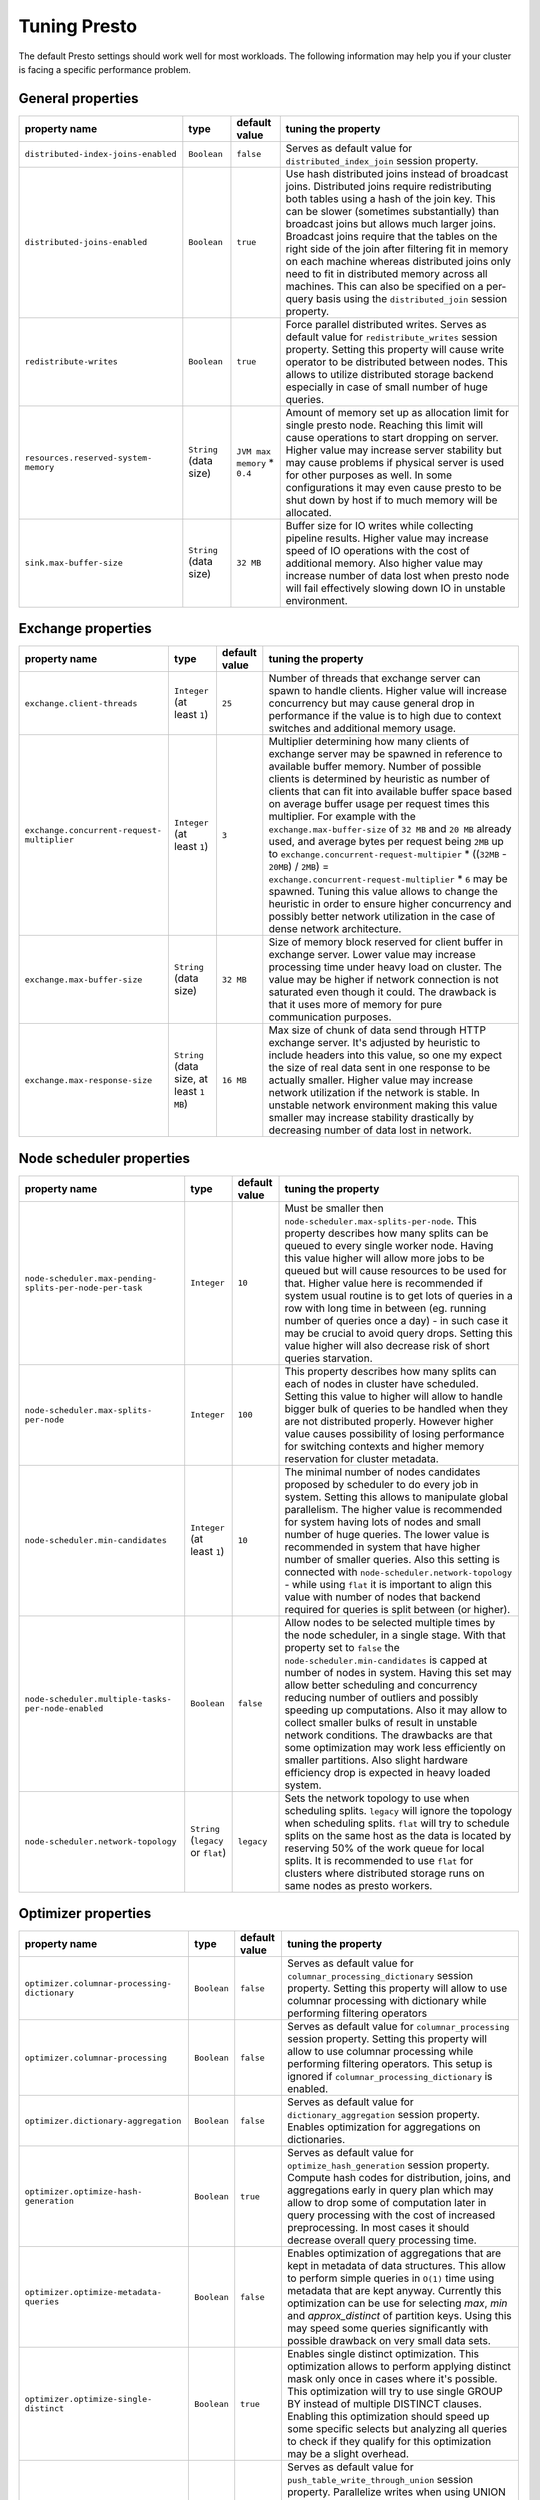 =============
Tuning Presto
=============

The default Presto settings should work well for most workloads. The following
information may help you if your cluster is facing a specific performance problem.

.. _tuning-pref-general:

General properties
------------------

+------------------------------------------------------------+------------------------------------------+-----------------------------------------+----------------------------------------------------+
+                       property name                        +                   type                   +              default value              +tuning the property                                 +
+============================================================+==========================================+=========================================+====================================================+
+            ``distributed-index-joins-enabled``             +               ``Boolean``                +                ``false``                +Serves as default value for                         +
+                                                            +                                          +                                         +``distributed_index_join`` session property.        +
+------------------------------------------------------------+------------------------------------------+-----------------------------------------+----------------------------------------------------+
+               ``distributed-joins-enabled``                +               ``Boolean``                +                ``true``                 +Use hash distributed joins instead of broadcast     +
+                                                            +                                          +                                         +joins. Distributed joins require redistributing     +
+                                                            +                                          +                                         +both tables using a hash of the join key. This can  +
+                                                            +                                          +                                         +be slower (sometimes substantially) than broadcast  +
+                                                            +                                          +                                         +joins but allows much larger joins. Broadcast joins +
+                                                            +                                          +                                         +require that the tables on the right side of the    +
+                                                            +                                          +                                         +join after filtering fit in memory on each machine  +
+                                                            +                                          +                                         +whereas distributed joins only need to fit in       +
+                                                            +                                          +                                         +distributed memory across all machines. This can    +
+                                                            +                                          +                                         +also be specified on a per-query basis using the    +
+                                                            +                                          +                                         +``distributed_join`` session property.              +
+------------------------------------------------------------+------------------------------------------+-----------------------------------------+----------------------------------------------------+
+                  ``redistribute-writes``                   +               ``Boolean``                +                ``true``                 +Force parallel distributed writes. Serves as        +
+                                                            +                                          +                                         +default value for ``redistribute_writes`` session   +
+                                                            +                                          +                                         +property. Setting this property will cause write    +
+                                                            +                                          +                                         +operator to be distributed between nodes. This      +
+                                                            +                                          +                                         +allows to utilize distributed storage backend       +
+                                                            +                                          +                                         +especially in case of small number of huge queries. +
+------------------------------------------------------------+------------------------------------------+-----------------------------------------+----------------------------------------------------+
+         ``resources.reserved-system-`` ``memory``          +          ``String`` (data size)          +      ``JVM max memory`` * ``0.4``       +Amount of memory set up as allocation limit for     +
+                                                            +                                          +                                         +single presto node. Reaching this limit will cause  +
+                                                            +                                          +                                         +operations to start dropping on server. Higher      +
+                                                            +                                          +                                         +value may increase server stability but may cause   +
+                                                            +                                          +                                         +problems if physical server is used for other       +
+                                                            +                                          +                                         +purposes as well. In some configurations it may     +
+                                                            +                                          +                                         +even cause presto to be shut down by host if to     +
+                                                            +                                          +                                         +much memory will be allocated.                      +
+------------------------------------------------------------+------------------------------------------+-----------------------------------------+----------------------------------------------------+
+                  ``sink.max-buffer-size``                  +          ``String`` (data size)          +                ``32 MB``                +Buffer size for IO writes while collecting pipeline +
+                                                            +                                          +                                         +results. Higher value may increase speed of IO      +
+                                                            +                                          +                                         +operations with the cost of additional memory. Also +
+                                                            +                                          +                                         +higher value may increase number of data lost when  +
+                                                            +                                          +                                         +presto node will fail effectively slowing down IO   +
+                                                            +                                          +                                         +in unstable environment.                            +
+------------------------------------------------------------+------------------------------------------+-----------------------------------------+----------------------------------------------------+

.. _tuning-pref-exchange:

Exchange properties
-------------------

+------------------------------------------------------------+------------------------------------------+-----------------------------------------+----------------------------------------------------+
+                       property name                        +                   type                   +              default value              +tuning the property                                 +
+============================================================+==========================================+=========================================+====================================================+
+                ``exchange.client-threads``                 +       ``Integer`` (at least ``1``)       +                 ``25``                  +Number of threads that exchange server can spawn to +
+                                                            +                                          +                                         +handle clients. Higher value will increase          +
+                                                            +                                          +                                         +concurrency but may cause general drop in           +
+                                                            +                                          +                                         +performance if the value is to high due to context  +
+                                                            +                                          +                                         +switches and additional memory usage.               +
+------------------------------------------------------------+------------------------------------------+-----------------------------------------+----------------------------------------------------+
+      ``exchange.concurrent-request-`` ``multiplier``       +       ``Integer`` (at least ``1``)       +                  ``3``                  +Multiplier determining how many clients of exchange +
+                                                            +                                          +                                         +server may be spawned in reference to available     +
+                                                            +                                          +                                         +buffer memory. Number of possible clients is        +
+                                                            +                                          +                                         +determined by heuristic as number of clients that   +
+                                                            +                                          +                                         +can fit into available buffer space based on        +
+                                                            +                                          +                                         +average buffer usage per request times this         +
+                                                            +                                          +                                         +multiplier. For example with the                    +
+                                                            +                                          +                                         +``exchange.max-buffer-size`` of ``32 MB`` and ``20  +
+                                                            +                                          +                                         +MB`` already used, and average bytes per request    +
+                                                            +                                          +                                         +being ``2MB`` up to                                 +
+                                                            +                                          +                                         +``exchange.concurrent-request-multipier`` *         +
+                                                            +                                          +                                         +((``32MB`` - ``20MB``) / ``2MB``) =                 +
+                                                            +                                          +                                         +``exchange.concurrent-request-multiplier`` * ``6``  +
+                                                            +                                          +                                         +may be spawned. Tuning this value allows to change  +
+                                                            +                                          +                                         +the heuristic in order to ensure higher concurrency +
+                                                            +                                          +                                         +and possibly better network utilization in the case +
+                                                            +                                          +                                         +of dense network architecture.                      +
+------------------------------------------------------------+------------------------------------------+-----------------------------------------+----------------------------------------------------+
+                ``exchange.max-buffer-size``                +          ``String`` (data size)          +                ``32 MB``                +Size of memory block reserved for client buffer in  +
+                                                            +                                          +                                         +exchange server. Lower value may increase           +
+                                                            +                                          +                                         +processing time under heavy load on cluster. The    +
+                                                            +                                          +                                         +value may be higher if network connection is not    +
+                                                            +                                          +                                         +saturated even though it could. The drawback is     +
+                                                            +                                          +                                         +that it uses more of memory for pure communication  +
+                                                            +                                          +                                         +purposes.                                           +
+------------------------------------------------------------+------------------------------------------+-----------------------------------------+----------------------------------------------------+
+               ``exchange.max-response-size``               +``String`` (data size, at least ``1 MB``) +                ``16 MB``                +Max size of chunk of data send through HTTP         +
+                                                            +                                          +                                         +exchange server. It's adjusted by heuristic to      +
+                                                            +                                          +                                         +include headers into this value, so one my expect   +
+                                                            +                                          +                                         +the size of real data sent in one response to be    +
+                                                            +                                          +                                         +actually smaller. Higher value may increase network +
+                                                            +                                          +                                         +utilization if the network is stable. In unstable   +
+                                                            +                                          +                                         +network environment making this value smaller may   +
+                                                            +                                          +                                         +increase stability drastically by decreasing number +
+                                                            +                                          +                                         +of data lost in network.                            +
+------------------------------------------------------------+------------------------------------------+-----------------------------------------+----------------------------------------------------+

.. _tuning-pref-node:

Node scheduler properties
-------------------------

+------------------------------------------------------------+------------------------------------------+-----------------------------------------+----------------------------------------------------+
+                       property name                        +                   type                   +              default value              +tuning the property                                 +
+============================================================+==========================================+=========================================+====================================================+
+``node-scheduler.max-pending-`` ``splits-per-node-per-task``+               ``Integer``                +                 ``10``                  +Must be smaller then                                +
+                                                            +                                          +                                         +``node-scheduler.max-splits-per-node``. This        +
+                                                            +                                          +                                         +property describes how many splits can be queued to +
+                                                            +                                          +                                         +every single worker node. Having this value higher  +
+                                                            +                                          +                                         +will allow more jobs to be queued but will cause    +
+                                                            +                                          +                                         +resources to be used for that. Higher value here is +
+                                                            +                                          +                                         +recommended if system usual routine is to get lots  +
+                                                            +                                          +                                         +of queries in a row with long time in between (eg.  +
+                                                            +                                          +                                         +running number of queries once a day) - in such     +
+                                                            +                                          +                                         +case it may be crucial to avoid query drops.        +
+                                                            +                                          +                                         +Setting this value higher will also decrease risk   +
+                                                            +                                          +                                         +of short queries starvation.                        +
+------------------------------------------------------------+------------------------------------------+-----------------------------------------+----------------------------------------------------+
+        ``node-scheduler.max-splits-`` ``per-node``         +               ``Integer``                +                 ``100``                 +This property describes how many splits can each of +
+                                                            +                                          +                                         +nodes in cluster have scheduled. Setting this value +
+                                                            +                                          +                                         +to higher will allow to handle bigger bulk of       +
+                                                            +                                          +                                         +queries to be handled when they are not distributed +
+                                                            +                                          +                                         +properly. However higher value causes possibility   +
+                                                            +                                          +                                         +of losing performance for switching contexts and    +
+                                                            +                                          +                                         +higher memory reservation for cluster metadata.     +
+------------------------------------------------------------+------------------------------------------+-----------------------------------------+----------------------------------------------------+
+             ``node-scheduler.min-candidates``              +       ``Integer`` (at least ``1``)       +                 ``10``                  +The minimal number of nodes candidates proposed by  +
+                                                            +                                          +                                         +scheduler to do every job in system. Setting this   +
+                                                            +                                          +                                         +allows to manipulate global parallelism. The higher +
+                                                            +                                          +                                         +value is recommended for system having lots of      +
+                                                            +                                          +                                         +nodes and small number of huge queries. The lower   +
+                                                            +                                          +                                         +value is recommended in system that have higher     +
+                                                            +                                          +                                         +number of smaller queries. Also this setting is     +
+                                                            +                                          +                                         +connected with ``node-scheduler.network-topology``  +
+                                                            +                                          +                                         +- while using ``flat`` it is important to align     +
+                                                            +                                          +                                         +this value with number of nodes that backend        +
+                                                            +                                          +                                         +required for queries is split between (or higher).  +
+------------------------------------------------------------+------------------------------------------+-----------------------------------------+----------------------------------------------------+
+  ``node-scheduler.multiple-tasks-`` ``per-node-enabled``   +               ``Boolean``                +                ``false``                +Allow nodes to be selected multiple times by the    +
+                                                            +                                          +                                         +node scheduler, in a single stage. With that        +
+                                                            +                                          +                                         +property set to ``false`` the                       +
+                                                            +                                          +                                         +``node-scheduler.min-candidates`` is capped at      +
+                                                            +                                          +                                         +number of nodes in system. Having this set may      +
+                                                            +                                          +                                         +allow better scheduling and concurrency reducing    +
+                                                            +                                          +                                         +number of outliers and possibly speeding up         +
+                                                            +                                          +                                         +computations. Also it may allow to collect smaller  +
+                                                            +                                          +                                         +bulks of result in unstable network conditions. The +
+                                                            +                                          +                                         +drawbacks are that some optimization may work less  +
+                                                            +                                          +                                         +efficiently on smaller partitions. Also slight      +
+                                                            +                                          +                                         +hardware efficiency drop is expected in heavy       +
+                                                            +                                          +                                         +loaded system.                                      +
+------------------------------------------------------------+------------------------------------------+-----------------------------------------+----------------------------------------------------+
+            ``node-scheduler.network-topology``             +   ``String`` (``legacy`` or ``flat``)    +               ``legacy``                +Sets the network topology to use when scheduling    +
+                                                            +                                          +                                         +splits. ``legacy`` will ignore the topology when    +
+                                                            +                                          +                                         +scheduling splits. ``flat`` will try to schedule    +
+                                                            +                                          +                                         +splits on the same host as the data is located by   +
+                                                            +                                          +                                         +reserving 50% of the work queue for local splits.   +
+                                                            +                                          +                                         +It is recommended to use ``flat`` for clusters      +
+                                                            +                                          +                                         +where distributed storage runs on same nodes as     +
+                                                            +                                          +                                         +presto workers.                                     +
+------------------------------------------------------------+------------------------------------------+-----------------------------------------+----------------------------------------------------+


.. _tuning-pref-optimizer:

Optimizer properties
--------------------

+------------------------------------------------------------+------------------------------------------+-----------------------------------------+----------------------------------------------------+
+                       property name                        +                   type                   +              default value              +tuning the property                                 +
+============================================================+==========================================+=========================================+====================================================+
+     ``optimizer.columnar-processing-`` ``dictionary``      +               ``Boolean``                +                ``false``                +Serves as default value for                         +
+                                                            +                                          +                                         +``columnar_processing_dictionary`` session          +
+                                                            +                                          +                                         +property. Setting this property will allow to use   +
+                                                            +                                          +                                         +columnar processing with dictionary while           +
+                                                            +                                          +                                         +performing filtering operators                      +
+------------------------------------------------------------+------------------------------------------+-----------------------------------------+----------------------------------------------------+
+             ``optimizer.columnar-processing``              +               ``Boolean``                +                ``false``                +Serves as default value for ``columnar_processing`` +
+                                                            +                                          +                                         +session property. Setting this property will allow  +
+                                                            +                                          +                                         +to use columnar processing while performing         +
+                                                            +                                          +                                         +filtering operators. This setup is ignored if       +
+                                                            +                                          +                                         +``columnar_processing_dictionary`` is enabled.      +
+------------------------------------------------------------+------------------------------------------+-----------------------------------------+----------------------------------------------------+
+            ``optimizer.dictionary-aggregation``            +               ``Boolean``                +                ``false``                +Serves as default value for                         +
+                                                            +                                          +                                         +``dictionary_aggregation`` session property.        +
+                                                            +                                          +                                         +Enables optimization for aggregations on            +
+                                                            +                                          +                                         +dictionaries.                                       +
+------------------------------------------------------------+------------------------------------------+-----------------------------------------+----------------------------------------------------+
+        ``optimizer.optimize-hash-`` ``generation``         +               ``Boolean``                +                ``true``                 +Serves as default value for                         +
+                                                            +                                          +                                         +``optimize_hash_generation`` session property.      +
+                                                            +                                          +                                         +Compute hash codes for distribution, joins, and     +
+                                                            +                                          +                                         +aggregations early in query plan which may allow to +
+                                                            +                                          +                                         +drop some of computation later in query processing  +
+                                                            +                                          +                                         +with the cost of increased preprocessing. In most   +
+                                                            +                                          +                                         +cases it should decrease overall query processing   +
+                                                            +                                          +                                         +time.                                               +
+------------------------------------------------------------+------------------------------------------+-----------------------------------------+----------------------------------------------------+
+        ``optimizer.optimize-metadata-`` ``queries``        +               ``Boolean``                +                ``false``                +Enables optimization of aggregations that are kept  +
+                                                            +                                          +                                         +in metadata of data structures. This allow to       +
+                                                            +                                          +                                         +perform simple queries in ``O(1)`` time using       +
+                                                            +                                          +                                         +metadata that are kept anyway. Currently this       +
+                                                            +                                          +                                         +optimization can be use for selecting `max`, `min`  +
+                                                            +                                          +                                         +and `approx_distinct` of partition keys. Using this +
+                                                            +                                          +                                         +may speed some queries significantly with possible  +
+                                                            +                                          +                                         +drawback on very small data sets.                   +
+------------------------------------------------------------+------------------------------------------+-----------------------------------------+----------------------------------------------------+
+        ``optimizer.optimize-single-`` ``distinct``         +               ``Boolean``                +                ``true``                 +Enables single distinct optimization. This          +
+                                                            +                                          +                                         +optimization allows to perform applying distinct    +
+                                                            +                                          +                                         +mask only once in cases where it's possible. This   +
+                                                            +                                          +                                         +optimization will try to use single GROUP BY        +
+                                                            +                                          +                                         +instead of multiple DISTINCT clauses. Enabling this +
+                                                            +                                          +                                         +optimization should speed up some specific selects  +
+                                                            +                                          +                                         +but analyzing all queries to check if they qualify  +
+                                                            +                                          +                                         +for this optimization may be a slight overhead.     +
+------------------------------------------------------------+------------------------------------------+-----------------------------------------+----------------------------------------------------+
+     ``optimizer.push-table-write-`` ``through-union``      +               ``Boolean``                +                ``true``                 +Serves as default value for                         +
+                                                            +                                          +                                         +``push_table_write_through_union`` session          +
+                                                            +                                          +                                         +property. Parallelize writes when using UNION ALL   +
+                                                            +                                          +                                         +in queries that write data. This allows to improve  +
+                                                            +                                          +                                         +speed of writing output tables in UNION ALL clause  +
+                                                            +                                          +                                         +by making use of the fact, that UNION ALL outputs   +
+                                                            +                                          +                                         +do not require additional synchronization when      +
+                                                            +                                          +                                         +collecting results. Enabling this optimization can  +
+                                                            +                                          +                                         +improve UNION ALL speed when write speed is not yet +
+                                                            +                                          +                                         +saturated. However it's may slow down queries in    +
+                                                            +                                          +                                         +already heavy loaded system.                        +
+------------------------------------------------------------+------------------------------------------+-----------------------------------------+----------------------------------------------------+
+      ``optimizer.use-intermediate-`` ``aggregations``      +               ``Boolean``                +                ``false``                +Serves as default value for                         +
+                                                            +                                          +                                         +``task_intermediate_aggregation`` session property. +
+                                                            +                                          +                                         +Setting this property allows to reduce amount of    +
+                                                            +                                          +                                         +data sent over the network for grouped aggregation  +
+                                                            +                                          +                                         +queries. This has side effect of possibly lower     +
+                                                            +                                          +                                         +parallelism as well as bigger chunks of data to     +
+                                                            +                                          +                                         +perform. Also some grouping functions may have      +
+                                                            +                                          +                                         +higher overall time when splitting aggregation      +
+                                                            +                                          +                                         +between nodes.                                      +
+------------------------------------------------------------+------------------------------------------+-----------------------------------------+----------------------------------------------------+

.. _tuning-pref-query:

Query execution properties
--------------------------

+------------------------------------------------------------+------------------------------------------+-----------------------------------------+----------------------------------------------------+
+                       property name                        +                   type                   +              default value              +tuning the property                                 +
+============================================================+==========================================+=========================================+====================================================+
+                 ``query.execution-policy``                 +``String`` (``all-at-once`` or ``phased``)+             ``all-at-once``             +Serves as default value for ``execution_policy``    +
+                                                            +                                          +                                         +session property. Setting this value to ``phased``  +
+                                                            +                                          +                                         +will allow query scheduler to split a single query  +
+                                                            +                                          +                                         +execution between different time slots. This will   +
+                                                            +                                          +                                         +allow to switch context more often and possibly     +
+                                                            +                                          +                                         +stage the partially executed query in order to      +
+                                                            +                                          +                                         +increase robustness. Average time of executing      +
+                                                            +                                          +                                         +query may slightly increase after setting this to   +
+                                                            +                                          +                                         +``phased`` due to context switching and more        +
+                                                            +                                          +                                         +complex scheduling algorithm but drop in variation  +
+                                                            +                                          +                                         +of query execution time is expected.                +
+------------------------------------------------------------+------------------------------------------+-----------------------------------------+----------------------------------------------------+
+             ``query.initial-hash-partitions``              +               ``Integer``                +                  ``8``                  +Serves as default value for                         +
+                                                            +                                          +                                         +``hash_partition_count`` session property. This     +
+                                                            +                                          +                                         +value is used to determine how many nodes may share +
+                                                            +                                          +                                         +the same query when partitioning system is set to   +
+                                                            +                                          +                                         +``FIXED``. Manipulating this value will allow to    +
+                                                            +                                          +                                         +distribute work between nodes properly. Value lower +
+                                                            +                                          +                                         +then number of presto nodes may lower the           +
+                                                            +                                          +                                         +utilization of cluster in low traffic environment.  +
+                                                            +                                          +                                         +Setting the number to to high value will cause      +
+                                                            +                                          +                                         +assigning multiple partitions of same query to one  +
+                                                            +                                          +                                         +node or ignoring the setting - in some              +
+                                                            +                                          +                                         +configurations the value is internally capped at    +
+                                                            +                                          +                                         +number of available worker nodes.                   +
+------------------------------------------------------------+------------------------------------------+-----------------------------------------+----------------------------------------------------+
+             ``query.low-memory-killer.delay``              +  ``String`` (duration, at least ``5s``)  +                 ``5 m``                 +Delay between cluster running low on memory and     +
+                                                            +                                          +                                         +invoking killer. When this value is low, there will +
+                                                            +                                          +                                         +be instant reaction for running out of memory on    +
+                                                            +                                          +                                         +cluster. This may cause more queries to fail fast   +
+                                                            +                                          +                                         +but it will be less often that query will fail in   +
+                                                            +                                          +                                         +unexpected way.                                     +
+------------------------------------------------------------+------------------------------------------+-----------------------------------------+----------------------------------------------------+
+            ``query.low-memory-killer.enabled``             +               ``Boolean``                +                ``false``                +This property controls if there should be killer of +
+                                                            +                                          +                                         +query triggered when cluster is running out of      +
+                                                            +                                          +                                         +memory. The strategy of the killer is to drop       +
+                                                            +                                          +                                         +largest queries first so enabling this option may   +
+                                                            +                                          +                                         +cause problem with executing large queries in       +
+                                                            +                                          +                                         +highly loaded cluster but should increase stability +
+                                                            +                                          +                                         +of smaller queries.                                 +
+------------------------------------------------------------+------------------------------------------+-----------------------------------------+----------------------------------------------------+
+         ``query.manager-executor-`` ``pool-size``          +       ``Integer`` (at least ``1``)       +                  ``5``                  +Size of thread pool used for garbage collecting     +
+                                                            +                                          +                                         +after queries. Threads from this pool are used to   +
+                                                            +                                          +                                         +free resources from canceled queries, enforcing     +
+                                                            +                                          +                                         +memory limits, queries timeouts etc. Higher number  +
+                                                            +                                          +                                         +of threads will allow to manage memory more         +
+                                                            +                                          +                                         +efficiently, so it may be increased to avoid out of +
+                                                            +                                          +                                         +memory exceptions in some scenarios. On the other   +
+                                                            +                                          +                                         +hand higher value here may increase CPU usage for   +
+                                                            +                                          +                                         +garbage collecting and use additional constant      +
+                                                            +                                          +                                         +memory even if there is nothing to do for all of    +
+                                                            +                                          +                                         +the threads.                                        +
+------------------------------------------------------------+------------------------------------------+-----------------------------------------+----------------------------------------------------+
+                     ``query.max-age``                      +          ``String`` (duration)           +                ``15 m``                 +This property describes time after which the query  +
+                                                            +                                          +                                         +metadata may be removed from server. If value is    +
+                                                            +                                          +                                         +low, it's possible that client will not be able to  +
+                                                            +                                          +                                         +receive information about query completion. The     +
+                                                            +                                          +                                         +value describes minimum time that must pass to      +
+                                                            +                                          +                                         +remove query (after it's considered completed) but  +
+                                                            +                                          +                                         +if there is space available in history queue the    +
+                                                            +                                          +                                         +query data will be kept longer. The size of history +
+                                                            +                                          +                                         +queue is defined by ``query.max-history`` property  +
+                                                            +                                          +                                         +(``100`` by default).                               +
+------------------------------------------------------------+------------------------------------------+-----------------------------------------+----------------------------------------------------+
+              ``query.max-concurrent-queries``              +       ``Integer`` (at least ``1``)       +                ``1000``                 +**Deprecated** Describes how many queries be        +
+                                                            +                                          +                                         +processed simultaneously in single cluster node. It +
+                                                            +                                          +                                         +shouldn't be used in new configuration, the         +
+                                                            +                                          +                                         +``query.queue-config-file`` can be used instead.    +
+------------------------------------------------------------+------------------------------------------+-----------------------------------------+----------------------------------------------------+
+               ``query.max-memory-per-node``                +          ``String`` (data size)          +                ``1 GB``                 +The purpose of that is same as of                   +
+                                                            +                                          +                                         +``query.max-memory`` but the memory is not counted  +
+                                                            +                                          +                                         +cluster-wise but node-wise instead.                 +
+------------------------------------------------------------+------------------------------------------+-----------------------------------------+----------------------------------------------------+
+                    ``query.max-memory``                    +          ``String`` (data size)          +                ``20 GB``                +Serves as default value for ``query_max_memory``    +
+                                                            +                                          +                                         +session property. This property also describes      +
+                                                            +                                          +                                         +strict limit of total memory allocated around the   +
+                                                            +                                          +                                         +cluster that may be used to process single query.   +
+                                                            +                                          +                                         +The query is dropped if the limit is reached unless +
+                                                            +                                          +                                         +session want to prevent that by setting session     +
+                                                            +                                          +                                         +property ``resource_overcommit``. The session may   +
+                                                            +                                          +                                         +also want to decrease system pressure, so it's      +
+                                                            +                                          +                                         +possible to decrease query memory limit for session +
+                                                            +                                          +                                         +by setting ``query_max_memory`` to smaller value.   +
+                                                            +                                          +                                         +Setting ``query_max_memory`` to higher value then   +
+                                                            +                                          +                                         +``query.max-memory`` will not have any effect. This +
+                                                            +                                          +                                         +property may be used to ensure that single query    +
+                                                            +                                          +                                         +cannot use all resources in cluster. The value      +
+                                                            +                                          +                                         +should be set to be higher than what typical        +
+                                                            +                                          +                                         +expected query in system will need - that way       +
+                                                            +                                          +                                         +system will be resistant to SQL bugs that would     +
+                                                            +                                          +                                         +cause large unwanted computation. Also if rare      +
+                                                            +                                          +                                         +queries will require more memory, then the          +
+                                                            +                                          +                                         +``resource_overcommit`` session property may be     +
+                                                            +                                          +                                         +used to break the limit. It is important to set     +
+                                                            +                                          +                                         +this value to higher then default when presto runs  +
+                                                            +                                          +                                         +complex queries on large datasets.                  +
+------------------------------------------------------------+------------------------------------------+-----------------------------------------+----------------------------------------------------+
+                ``query.max-queued-queries``                +       ``Integer`` (at least ``1``)       +                ``5000``                 +**Deprecated** Describes how many queries may wait  +
+                                                            +                                          +                                         +in worker queue. If the limit is reached master     +
+                                                            +                                          +                                         +server will consider worker blocked and will not    +
+                                                            +                                          +                                         +push more tasks to him. Setting this value high may +
+                                                            +                                          +                                         +allow to order a lot of queries at once with the    +
+                                                            +                                          +                                         +cost of additional memory needed to keep            +
+                                                            +                                          +                                         +informations about tasks to process. Lowering this  +
+                                                            +                                          +                                         +value will decrease system capacity but will allow  +
+                                                            +                                          +                                         +to utilize memore for real processing of date       +
+                                                            +                                          +                                         +instead of queuing. It shouldn't be used in new     +
+                                                            +                                          +                                         +configuration, the ``query.queue-config-file`` can  +
+                                                            +                                          +                                         +be used instead.                                    +
+------------------------------------------------------------+------------------------------------------+-----------------------------------------+----------------------------------------------------+
+                   ``query.max-run-time``                   +          ``String`` (duration)           +                ``100 d``                +Used as default for session property                +
+                                                            +                                          +                                         +``query_max_run_time``. If the presto works in      +
+                                                            +                                          +                                         +environment where there are mostly very long        +
+                                                            +                                          +                                         +queries (over 100 days) than it may be a good idea  +
+                                                            +                                          +                                         +to increase this value to avoid dropping clients    +
+                                                            +                                          +                                         +that didn't set their session property correctly.   +
+                                                            +                                          +                                         +On the other hand in the presto works in            +
+                                                            +                                          +                                         +environment where they are only very short queries  +
+                                                            +                                          +                                         +this value set to small value may be used to detect +
+                                                            +                                          +                                         +user errors in queries. It may also be decreased in +
+                                                            +                                          +                                         +poor presto cluster configuration with mostly short +
+                                                            +                                          +                                         +queries to increase garbage collection efficiency   +
+                                                            +                                          +                                         +and by that lowering memory usage in cluster.       +
+------------------------------------------------------------+------------------------------------------+-----------------------------------------+----------------------------------------------------+
+                ``query.queue-config-file``                 +                ``String``                +                                         +This property may be defined to provide patch to    +
+                                                            +                                          +                                         +queue config file. This is new way of providing     +
+                                                            +                                          +                                         +such informations as                                +
+                                                            +                                          +                                         +``query.max-concurrent-queries`` and                +
+                                                            +                                          +                                         +``query.max-queued-queries``. The file should       +
+                                                            +                                          +                                         +contain JSON configuration described in :ref:`Queue +
+                                                            +                                          +                                         +configuration<Queue-configuration>`.                +
+------------------------------------------------------------+------------------------------------------+-----------------------------------------+----------------------------------------------------+
+      ``query.remote-task.max-`` ``callback-threads``       +       ``Integer`` (at least ``1``)       +                ``1000``                 +This value describe max size of thread pool used to +
+                                                            +                                          +                                         +handle HTTP requests responses for task in cluster. +
+                                                            +                                          +                                         +Higher value will cause more of resources to be     +
+                                                            +                                          +                                         +used for handling HTTP communication itself though  +
+                                                            +                                          +                                         +increasing this value may improve response time     +
+                                                            +                                          +                                         +when presto is distributed across many hosts or     +
+                                                            +                                          +                                         +there is a lot of small queries going on in the     +
+                                                            +                                          +                                         +system.                                             +
+------------------------------------------------------------+------------------------------------------+-----------------------------------------+----------------------------------------------------+
+       ``query.remote-task.min-error-`` ``duration``        +  ``String`` (duration, at least ``1s``)  +                 ``2 m``                 +The minimal time that HTTP worker must be           +
+                                                            +                                          +                                         +unavailable for server to drop the connection.      +
+                                                            +                                          +                                         +Higher value may be recommended in unstable         +
+                                                            +                                          +                                         +connection conditions. This value is only a bottom  +
+                                                            +                                          +                                         +line so there is no guarantee that node will be     +
+                                                            +                                          +                                         +considered dead after such amount of time. In order +
+                                                            +                                          +                                         +to consider node dead the defined time must pass    +
+                                                            +                                          +                                         +between two failed attempts of HTTP communication,  +
+                                                            +                                          +                                         +with no successful communication in between.        +
+------------------------------------------------------------+------------------------------------------+-----------------------------------------+----------------------------------------------------+
+            ``query.schedule-split-batch-size``             +       ``Integer`` (at least ``1``)       +                ``1000``                 +The size of single data chunk expressed in rows     +
+                                                            +                                          +                                         +that will be processed as single split. Higher      +
+                                                            +                                          +                                         +value may be used if system works in reliable       +
+                                                            +                                          +                                         +environment and there the responsiveness is less    +
+                                                            +                                          +                                         +important then average answer time. Decreasing this +
+                                                            +                                          +                                         +value may have a positive effect if there are lots  +
+                                                            +                                          +                                         +of nodes in system and calculations are relatively  +
+                                                            +                                          +                                         +heavy for each of rows. Other scenario may be if    +
+                                                            +                                          +                                         +there are many nodes with poor stability - lowering +
+                                                            +                                          +                                         +this number will allow to react faster and for that +
+                                                            +                                          +                                         +reason the lost computation time will be            +
+                                                            +                                          +                                         +potentially lower.                                  +
+------------------------------------------------------------+------------------------------------------+-----------------------------------------+----------------------------------------------------+

.. _tuning-pref-task:

Tasks managment properties
--------------------------

+------------------------------------------------------------+------------------------------------------+-----------------------------------------+----------------------------------------------------+
+                       property name                        +                   type                   +              default value              +tuning the property                                 +
+============================================================+==========================================+=========================================+====================================================+
+                ``task.default-concurrency``                +               ``Integer``                +                  ``1``                  +Default local concurrency for parallel operators.   +
+                                                            +                                          +                                         +Serves as default value for                         +
+                                                            +                                          +                                         +``task_hash_build_concurrency`` and                 +
+                                                            +                                          +                                         +``task_aggregation_concurrency``. It is also a      +
+                                                            +                                          +                                         +default value of ``task.join-concurrency``          +
+                                                            +                                          +                                         +property. Increasing this value is strongly         +
+                                                            +                                          +                                         +recommended when any of CPU, IO or memory is not    +
+                                                            +                                          +                                         +saturated on regular basis. In this scenario it     +
+                                                            +                                          +                                         +will allow queries to utilize as many resources as  +
+                                                            +                                          +                                         +possible. Setting this value to high will cause     +
+                                                            +                                          +                                         +queries to slow down. It may happen even if none of +
+                                                            +                                          +                                         +resources is saturated as there are cases in which  +
+                                                            +                                          +                                         +increasing parallelism is not possible due to       +
+                                                            +                                          +                                         +algorithms limitations.                             +
+------------------------------------------------------------+------------------------------------------+-----------------------------------------+----------------------------------------------------+
+               ``task.http-response-threads``               +               ``Integer``                +                 ``100``                 +Max number of threads that may be created to handle +
+                                                            +                                          +                                         +http responses. Threads are created on demand and   +
+                                                            +                                          +                                         +they ends when there is no response to be sent.     +
+                                                            +                                          +                                         +That means that there is no overhead if there is    +
+                                                            +                                          +                                         +only a small number of request handled by system    +
+                                                            +                                          +                                         +even if this value is big. On the other hand        +
+                                                            +                                          +                                         +increasing this value may increase utilization of   +
+                                                            +                                          +                                         +CPU in multicore environment (with the cost of      +
+                                                            +                                          +                                         +memory usage). Also in systems having a lot of      +
+                                                            +                                          +                                         +requests, the response time distribution may be     +
+                                                            +                                          +                                         +manipulated using this property. Higher value may   +
+                                                            +                                          +                                         +be used to avoid outliers adding the cost of        +
+                                                            +                                          +                                         +increased average response time.                    +
+------------------------------------------------------------+------------------------------------------+-----------------------------------------+----------------------------------------------------+
+               ``task.http-timeout-threads``                +               ``Integer``                +                  ``3``                  +Number of threads spawned for handling timeouts of  +
+                                                            +                                          +                                         +http requests. Presto server sends update of query  +
+                                                            +                                          +                                         +status whenever it is different then the one that   +
+                                                            +                                          +                                         +client knows about. However in order to ensure      +
+                                                            +                                          +                                         +client that connection is still alive, server sends +
+                                                            +                                          +                                         +this data after delay declared internally in HTTP   +
+                                                            +                                          +                                         +headers (by default ``200 ms``). This property      +
+                                                            +                                          +                                         +tells how many threads are designated to handle     +
+                                                            +                                          +                                         +this delay. If the property turn out to low it's    +
+                                                            +                                          +                                         +possible that the update time will increase even    +
+                                                            +                                          +                                         +significantly when comparing to requested value     +
+                                                            +                                          +                                         +(``200ms``). Increasing this value may solve the    +
+                                                            +                                          +                                         +problem, but it generate a cost of additional       +
+                                                            +                                          +                                         +memory even if threads are not used all the time.   +
+                                                            +                                          +                                         +If there is no problem with updating status of      +
+                                                            +                                          +                                         +query this value should not be manipulated.         +
+------------------------------------------------------------+------------------------------------------+-----------------------------------------+----------------------------------------------------+
+               ``task.info-refresh-max-wait``               +          ``String`` (duration)           +               ``200 ms``                +Controls staleness of task information which is     +
+                                                            +                                          +                                         +used in scheduling. Increasing this value can       +
+                                                            +                                          +                                         +reduce coordinator CPU load but may result in       +
+                                                            +                                          +                                         +suboptimal split scheduling.                        +
+------------------------------------------------------------+------------------------------------------+-----------------------------------------+----------------------------------------------------+
+                 ``task.join-concurrency``                  +               ``Integer``                +``task.default-`` ``concurrency`` (``1``)+Servers as default value for session property:      +
+                                                            +                                          +                                         +``task_join_concurrency``. Describes local          +
+                                                            +                                          +                                         +concurrency for join operators. This value may be   +
+                                                            +                                          +                                         +increased to perform join on worker using more then +
+                                                            +                                          +                                         +one thread. This will increase CPU utilization with +
+                                                            +                                          +                                         +the cost of increased memory usage.                 +
+------------------------------------------------------------+------------------------------------------+-----------------------------------------+----------------------------------------------------+
+                 ``task.max-index-memory``                  +          ``String`` (data size)          +                ``64 MB``                +Max size of index cache in memory used for index    +
+                                                            +                                          +                                         +based joins. Increasing this value allows to use    +
+                                                            +                                          +                                         +more memory for such queries which may improve time +
+                                                            +                                          +                                         +of huge table joins.                                +
+------------------------------------------------------------+------------------------------------------+-----------------------------------------+----------------------------------------------------+
+        ``task.max-partial-aggregation-`` ``memory``        +          ``String`` (data size)          +                ``16 MB``                +Max size of partial aggregation result (if it is    +
+                                                            +                                          +                                         +splitable). Increasing this value will decrease     +
+                                                            +                                          +                                         +fragmentation of result which may improve general   +
+                                                            +                                          +                                         +times and CPU utilization with the cost of          +
+                                                            +                                          +                                         +additional memory usage. Also high value of this    +
+                                                            +                                          +                                         +property may cause drop in performance in unstable  +
+                                                            +                                          +                                         +cluster conditions.                                 +
+------------------------------------------------------------+------------------------------------------+-----------------------------------------+----------------------------------------------------+
+                ``task.max-worker-threads``                 +               ``Integer``                +          ``Node CPUs`` * ``4``          +Sets the number of threads used by workers to       +
+                                                            +                                          +                                         +process splits. Increasing this number can improve  +
+                                                            +                                          +                                         +throughput if worker CPU utilization is low but     +
+                                                            +                                          +                                         +will cause increased heap space usage.              +
+------------------------------------------------------------+------------------------------------------+-----------------------------------------+----------------------------------------------------+
+                    ``task.min-drivers``                    +               ``Integer``                +``task.max-`` ``worker-threads`` * ``2`` +This describes how many drivers are kept on worker  +
+                                                            +                                          +                                         +any time (if there is anything to do). The smaller  +
+                                                            +                                          +                                         +value may cause better responsiveness for new task  +
+                                                            +                                          +                                         +but possibly decreases CPU utilization. Higher      +
+                                                            +                                          +                                         +value makes context switching faster with the cost  +
+                                                            +                                          +                                         +of additional memory. The general rules of managing +
+                                                            +                                          +                                         +drivers is that if there is possibility of          +
+                                                            +                                          +                                         +assigning a split to driver it is assigned if:      +
+                                                            +                                          +                                         +there are less then ``3`` drivers assigned to given +
+                                                            +                                          +                                         +task OR there is less drivers on worker then        +
+                                                            +                                          +                                         +``task.min-drivers`` OR the task has been enqueued  +
+                                                            +                                          +                                         +with ``force start`` property.                      +
+------------------------------------------------------------+------------------------------------------+-----------------------------------------+----------------------------------------------------+
+        ``task.operator-pre-allocated-`` ``memory``         +          ``String`` (data size)          +                ``16 MB``                +Memory preallocated for each driver in query        +
+                                                            +                                          +                                         +execution. Increasing this value may cause less     +
+                                                            +                                          +                                         +efficient memory usage but allows to fail fast in   +
+                                                            +                                          +                                         +low memory environment more frequently.             +
+------------------------------------------------------------+------------------------------------------+-----------------------------------------+----------------------------------------------------+
+                ``task.share-index-loading``                +               ``Boolean``                +                ``false``                +It allows to control whether index lookups join has +
+                                                            +                                          +                                         +index shared within a task. This enables the        +
+                                                            +                                          +                                         +possibility of optimizing for index cache hits or   +
+                                                            +                                          +                                         +for more CPU parallelism depending on the property  +
+                                                            +                                          +                                         +value. Serves as default for                        +
+                                                            +                                          +                                         +``task_share_index_loading`` session property.      +
+------------------------------------------------------------+------------------------------------------+-----------------------------------------+----------------------------------------------------+
+                   ``task.writer-count``                    +               ``Integer``                +                  ``1``                  +Describes how many parallel writers may try to      +
+                                                            +                                          +                                         +access I/O while executing queries in session.      +
+                                                            +                                          +                                         +Serves as default for session property              +
+                                                            +                                          +                                         +``task_writer_count``. Setting this value to higher +
+                                                            +                                          +                                         +than default may increase write speed especially    +
+                                                            +                                          +                                         +when query is NOT IO bounded and could use of more  +
+                                                            +                                          +                                         +CPU cores for parallel writes. However in many      +
+                                                            +                                          +                                         +cases increasing this value will visibly increase   +
+                                                            +                                          +                                         +computation time while writing.                     +
+------------------------------------------------------------+------------------------------------------+-----------------------------------------+----------------------------------------------------+

.. _tuning-pref-session:

Session properties
------------------

+-------------------------------------+------------------------------------------+-------------------------------------------------------------+-------------------------------------------------------+
+            property name            +                   type                   +                        default value                        +tuning the property                                    +
+=====================================+==========================================+=============================================================+=======================================================+
+ ``columnar_processing_dictionary``  +               ``Boolean``                +``optimizer.columnar-`` ``processing-dictionary`` (``false``)+See :ref:`optimizer.columnar-processing-dictionary     +
+                                     +                                          +                                                             +<tuning-pref-optimizer>`.                              +
+-------------------------------------+------------------------------------------+-------------------------------------------------------------+-------------------------------------------------------+
+       ``columnar_processing``       +               ``Boolean``                +     ``optimizer.columnar-`` ``processing`` (``false``)      +See :ref:`optimizer.columnar-processing                +
+                                     +                                          +                                                             +<tuning-pref-optimizer>`.                              +
+-------------------------------------+------------------------------------------+-------------------------------------------------------------+-------------------------------------------------------+
+     ``dictionary_aggregation``      +               ``Boolean``                +    ``optimizer.dictionary-`` ``aggregation`` (``false``)    +See :ref:`optimizer.dictionary-aggregation             +
+                                     +                                          +                                                             +<tuning-pref-optimizer>`.                              +
+-------------------------------------+------------------------------------------+-------------------------------------------------------------+-------------------------------------------------------+
+        ``execution_policy``         +``String`` (``all-at-once`` or ``phased``)+      ``query.execution-`` ``policy`` (``all-at-once``)      +See :ref:`query.execution-policy <tuning-pref-query>`. +
+-------------------------------------+------------------------------------------+-------------------------------------------------------------+-------------------------------------------------------+
+      ``hash_partition_count``       +               ``Integer``                +       ``query.initial-hash-`` ``partitions`` (``8``)        +See :ref:`query.initial-hash-partitions                +
+                                     +                                          +                                                             +<tuning-pref-query>`.                                  +
+-------------------------------------+------------------------------------------+-------------------------------------------------------------+-------------------------------------------------------+
+    ``optimize_hash_generation``     +               ``Boolean``                +   ``optimizer.optimize-`` ``hash-generation`` (``true``)    +See :ref:`optimizer.optimize-hash-generation           +
+                                     +                                          +                                                             +<tuning-pref-optimizer>`.                              +
+-------------------------------------+------------------------------------------+-------------------------------------------------------------+-------------------------------------------------------+
+       ``orc_max_buffer_size``       +          ``String`` (data size)          +        ``hive.orc.max-`` ``buffer-size`` (``8 MB``)         +See :ref:`hive.orc.max-buffer-size                     +
+                                     +                                          +                                                             +<tuning-pref-hive>`.                                   +
+-------------------------------------+------------------------------------------+-------------------------------------------------------------+-------------------------------------------------------+
+     ``orc_max_merge_distance``      +          ``String`` (data size)          +       ``hive.orc.max-`` ``merge-distance`` (``1 MB``)       +See :ref:`hive.orc.max-merge-distance                  +
+                                     +                                          +                                                             +<tuning-pref-hive>`.                                   +
+-------------------------------------+------------------------------------------+-------------------------------------------------------------+-------------------------------------------------------+
+     ``orc_stream_buffer_size``      +          ``String`` (data size)          +        ``hive.orc.max-`` ``buffer-size`` (``8 MB``)         +See :ref:`hive.orc.max-buffer-size                     +
+                                     +                                          +                                                             +<tuning-pref-hive>`.                                   +
+-------------------------------------+------------------------------------------+-------------------------------------------------------------+-------------------------------------------------------+
+``plan_with_table_node_partitioning``+               ``Boolean``                +                          ``true``                           +**Experimental.** Adapt plan to use backend            +
+                                     +                                          +                                                             +partitioning. By setting this property you allow to    +
+                                     +                                          +                                                             +use partitioning provided by table layout itself while +
+                                     +                                          +                                                             +collecting required data. This may allow to utilize    +
+                                     +                                          +                                                             +optimization of table layout provided by specific      +
+                                     +                                          +                                                             +connector. In particular, when this is set presto will +
+                                     +                                          +                                                             +try to partition data for workers in a way that each   +
+                                     +                                          +                                                             +workers gets a chunk of data that comes from one       +
+                                     +                                          +                                                             +backend partition. It can be particularly useful due   +
+                                     +                                          +                                                             +to the I/O distribution optimization in table          +
+                                     +                                          +                                                             +partitioning. Note that this property may only be      +
+                                     +                                          +                                                             +utilized if given projection uses all columns used for +
+                                     +                                          +                                                             +table partitioning inside connector.                   +
+-------------------------------------+------------------------------------------+-------------------------------------------------------------+-------------------------------------------------------+
+   ``prefer_streaming_operators``    +               ``Boolean``                +                          ``false``                          +Prefer source table layouts that produce streaming     +
+                                     +                                          +                                                             +operators. Setting this property will allow workers    +
+                                     +                                          +                                                             +not to wait for chunks of data to start processing     +
+                                     +                                          +                                                             +them while scanning tables. This may cause faster      +
+                                     +                                          +                                                             +processing with lower latency and downtime but some    +
+                                     +                                          +                                                             +operators may do things more efficiently when working  +
+                                     +                                          +                                                             +with chunks of data.                                   +
+-------------------------------------+------------------------------------------+-------------------------------------------------------------+-------------------------------------------------------+
+ ``push_table_write_through_union``  +               ``Boolean``                +``optimizer.push-table-`` ``write-through-union`` (``true``) +See :ref:`optimizer.push-table-writethrough-union      +
+                                     +                                          +                                                             +<tuning-pref-optimizer>`.                              +
+-------------------------------------+------------------------------------------+-------------------------------------------------------------+-------------------------------------------------------+
+        ``query_max_memory``         +          ``String`` (data size)          +              ``query.max-memory`` (``20 GB``)               +This property can be use to be nice to the cluster for +
+                                     +                                          +                                                             +example when our query is not as important then the    +
+                                     +                                          +                                                             +usual cluster routines. Setting this value to smaller  +
+                                     +                                          +                                                             +then server property ``query.max-memory`` will cause   +
+                                     +                                          +                                                             +server to drop session query if it will require more   +
+                                     +                                          +                                                             +then ``query_max_memory`` memory instead of            +
+                                     +                                          +                                                             +``query.max-memory``. On the other hand setting this   +
+                                     +                                          +                                                             +value to higher then ``query.max-memory`` will not     +
+                                     +                                          +                                                             +have effect at all.                                    +
+-------------------------------------+------------------------------------------+-------------------------------------------------------------+-------------------------------------------------------+
+       ``query_max_run_time``        +          ``String`` (duration)           +             ``query.max-run-time`` (``100 d``)              +The default value of this is defined by server. If     +
+                                     +                                          +                                                             +expected query processing time is higher then property +
+                                     +                                          +                                                             +``query.max-run-time`` it's crucial to set this        +
+                                     +                                          +                                                             +session property - otherwise there is a risk of        +
+                                     +                                          +                                                             +dropping all result of long processing after           +
+                                     +                                          +                                                             +``query.max-run-time`` ends. Session may also set this +
+                                     +                                          +                                                             +value to lower than ``query.max-run-time`` in order to +
+                                     +                                          +                                                             +crosscheck for bugs in queries. In may be particularly +
+                                     +                                          +                                                             +use full when setting up session with very large       +
+                                     +                                          +                                                             +number of queries each of which should take very short +
+                                     +                                          +                                                             +time in order to be able to end all of queries in      +
+                                     +                                          +                                                             +acceptable time. Even in this scenario it's crucial    +
+                                     +                                          +                                                             +though, to set this value to much higher value than    +
+                                     +                                          +                                                             +average query time to avoid problems with outliers     +
+                                     +                                          +                                                             +(some queries may randomly take much longer then other +
+                                     +                                          +                                                             +due to cluster load and many other circumstances).     +
+-------------------------------------+------------------------------------------+-------------------------------------------------------------+-------------------------------------------------------+
+       ``resource_overcommit``       +               ``Boolean``                +                          ``false``                          +Use resources which are not guaranteed to be available +
+                                     +                                          +                                                             +to the query. By setting this property you allow to    +
+                                     +                                          +                                                             +exceed limits of memory available per query processing +
+                                     +                                          +                                                             +and session. This may cause resources to be used more  +
+                                     +                                          +                                                             +efficiently allowing to but may cause some             +
+                                     +                                          +                                                             +indeterministic query drops due to lacking memory on   +
+                                     +                                          +                                                             +machine. perform more demanding queries                +
+-------------------------------------+------------------------------------------+-------------------------------------------------------------+-------------------------------------------------------+
+  ``task_aggregation_concurrency``   +               ``Integer``                +          ``task.default-`` ``concurrency`` (``1``)          +**Experimental.** Default number of local parallel     +
+                                     +                                          +                                                             +aggregation jobs per worker. Same as                   +
+                                     +                                          +                                                             +``task_join_concurrency`` but it is used for           +
+                                     +                                          +                                                             +aggregation.                                           +
+-------------------------------------+------------------------------------------+-------------------------------------------------------------+-------------------------------------------------------+
+   ``task_hash_build_concurrency``   +               ``Integer``                +          ``task.default-`` ``concurrency`` (``1``)          +**Experimental.** Default number of local parallel     +
+                                     +                                          +                                                             +hash build jobs per worker. Same as                    +
+                                     +                                          +                                                             +``task_join_concurrency`` but it is used for building  +
+                                     +                                          +                                                             +hashes. The value is always rounded down to the power  +
+                                     +                                          +                                                             +of 2 so it's recommended to use such value in order to +
+                                     +                                          +                                                             +avoid unexpected behavior.                             +
+-------------------------------------+------------------------------------------+-------------------------------------------------------------+-------------------------------------------------------+
+  ``task_intermediate_aggregation``  +               ``Boolean``                +``optimizer.use-`` ``intermediate-aggregations`` (``false``) +See :ref:`optimizer.use-intermediate-aggregations      +
+                                     +                                          +                                                             +<tuning-pref-optimizer>`.                              +
+-------------------------------------+------------------------------------------+-------------------------------------------------------------+-------------------------------------------------------+
+      ``task_join_concurrency``      +               ``Integer``                +              ``task.join-concurrency`` (``1``)              +**Experimental.** Default number of local parallel     +
+                                     +                                          +                                                             +join jobs per worker. This value may be increased to   +
+                                     +                                          +                                                             +perform join on worker using more then one thread to   +
+                                     +                                          +                                                             +increase CPU utilization with the cost of increased    +
+                                     +                                          +                                                             +memory usage.                                          +
+-------------------------------------+------------------------------------------+-------------------------------------------------------------+-------------------------------------------------------+
+        ``task_writer_count``        +               ``Integer``                +                ``task.writer-count`` (``1``)                +See :ref:`task.writer-count <tuning-pref-task>`.       +
+-------------------------------------+------------------------------------------+-------------------------------------------------------------+-------------------------------------------------------+


JVM Settings
------------

The following can be helpful for diagnosing GC issues:

.. code-block:: none

    -XX:+PrintGCApplicationConcurrentTime
    -XX:+PrintGCApplicationStoppedTime
    -XX:+PrintGCCause
    -XX:+PrintGCDateStamps
    -XX:+PrintGCTimeStamps
    -XX:+PrintGCDetails
    -XX:+PrintClassHistogramAfterFullGC
    -XX:+PrintClassHistogramBeforeFullGC
    -XX:PrintFLSStatistics=2
    -XX:+PrintAdaptiveSizePolicy
    -XX:+PrintSafepointStatistics
    -XX:PrintSafepointStatisticsCount=1
